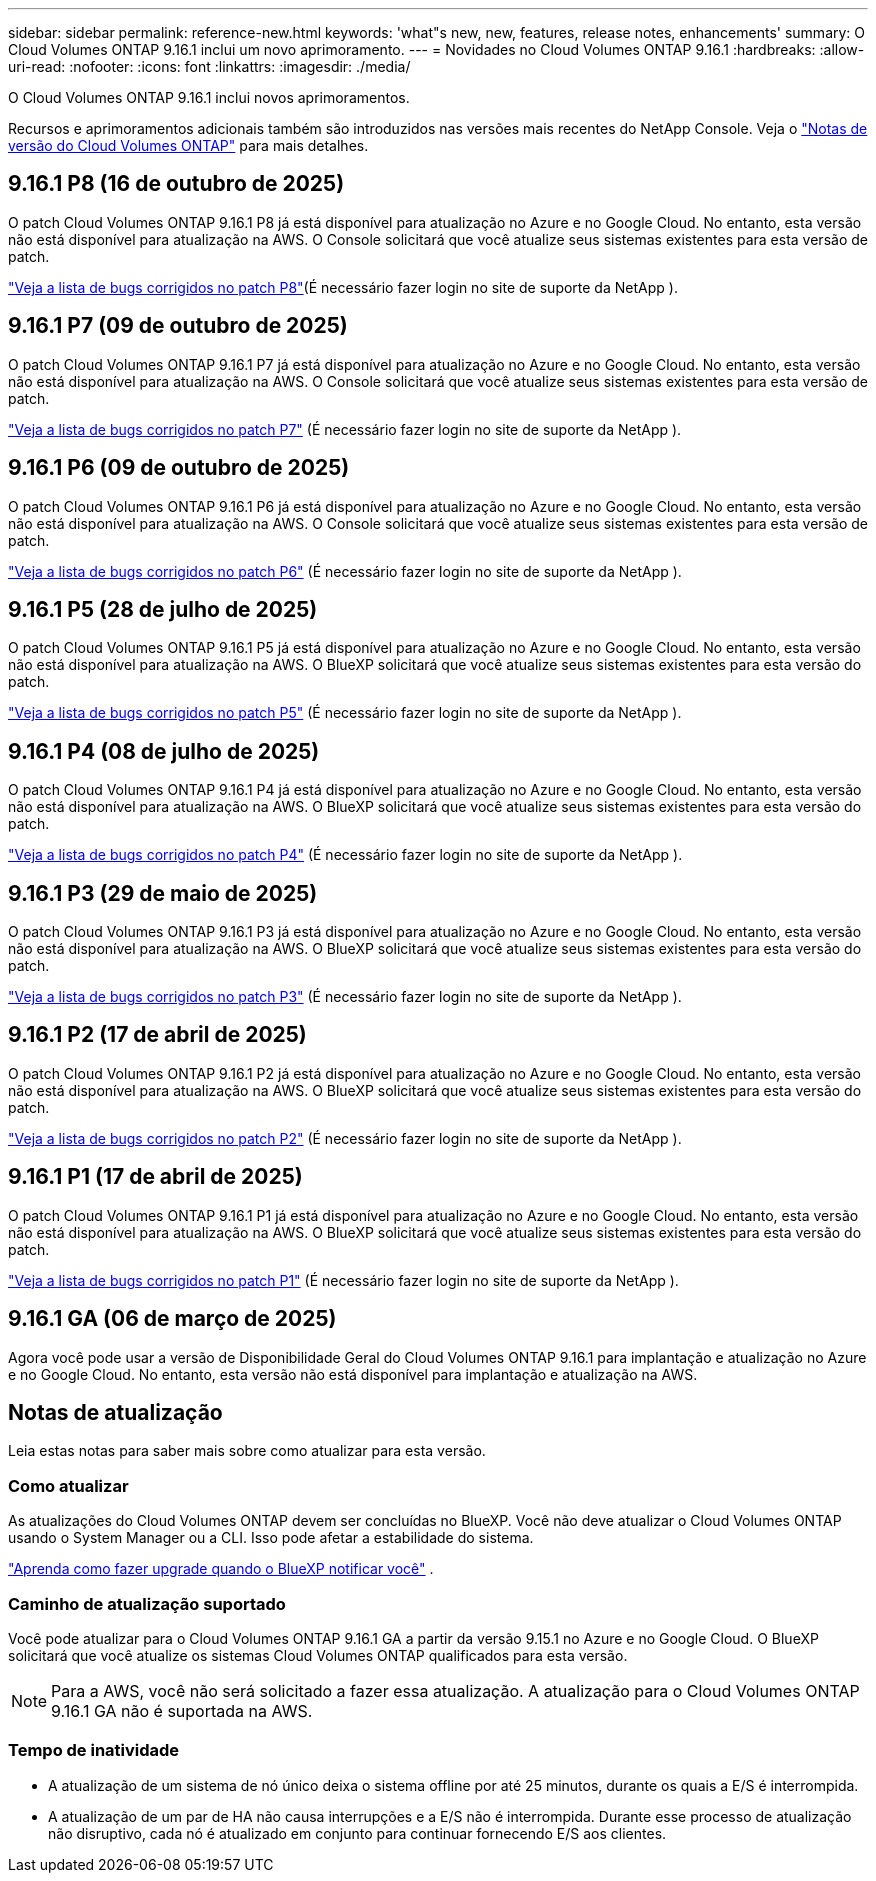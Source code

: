 ---
sidebar: sidebar 
permalink: reference-new.html 
keywords: 'what"s new, new, features, release notes, enhancements' 
summary: O Cloud Volumes ONTAP 9.16.1 inclui um novo aprimoramento. 
---
= Novidades no Cloud Volumes ONTAP 9.16.1
:hardbreaks:
:allow-uri-read: 
:nofooter: 
:icons: font
:linkattrs: 
:imagesdir: ./media/


[role="lead"]
O Cloud Volumes ONTAP 9.16.1 inclui novos aprimoramentos.

Recursos e aprimoramentos adicionais também são introduzidos nas versões mais recentes do NetApp Console. Veja o https://docs.netapp.com/us-en/bluexp-cloud-volumes-ontap/whats-new.html["Notas de versão do Cloud Volumes ONTAP"^] para mais detalhes.



== 9.16.1 P8 (16 de outubro de 2025)

O patch Cloud Volumes ONTAP 9.16.1 P8 já está disponível para atualização no Azure e no Google Cloud. No entanto, esta versão não está disponível para atualização na AWS. O Console solicitará que você atualize seus sistemas existentes para esta versão de patch.

link:https://mysupport.netapp.com/site/products/all/details/cloud-volumes-ontap/downloads-tab/download/62632/9.16.1P8["Veja a lista de bugs corrigidos no patch P8"^](É necessário fazer login no site de suporte da NetApp ).



== 9.16.1 P7 (09 de outubro de 2025)

O patch Cloud Volumes ONTAP 9.16.1 P7 já está disponível para atualização no Azure e no Google Cloud. No entanto, esta versão não está disponível para atualização na AWS. O Console solicitará que você atualize seus sistemas existentes para esta versão de patch.

link:https://mysupport.netapp.com/site/products/all/details/cloud-volumes-ontap/downloads-tab/download/62632/9.16.1P7["Veja a lista de bugs corrigidos no patch P7"^] (É necessário fazer login no site de suporte da NetApp ).



== 9.16.1 P6 (09 de outubro de 2025)

O patch Cloud Volumes ONTAP 9.16.1 P6 já está disponível para atualização no Azure e no Google Cloud. No entanto, esta versão não está disponível para atualização na AWS. O Console solicitará que você atualize seus sistemas existentes para esta versão de patch.

link:https://mysupport.netapp.com/site/products/all/details/cloud-volumes-ontap/downloads-tab/download/62632/9.16.1P6["Veja a lista de bugs corrigidos no patch P6"^] (É necessário fazer login no site de suporte da NetApp ).



== 9.16.1 P5 (28 de julho de 2025)

O patch Cloud Volumes ONTAP 9.16.1 P5 já está disponível para atualização no Azure e no Google Cloud.  No entanto, esta versão não está disponível para atualização na AWS. O BlueXP solicitará que você atualize seus sistemas existentes para esta versão do patch.

link:https://mysupport.netapp.com/site/products/all/details/cloud-volumes-ontap/downloads-tab/download/62632/9.16.1P5["Veja a lista de bugs corrigidos no patch P5"^] (É necessário fazer login no site de suporte da NetApp ).



== 9.16.1 P4 (08 de julho de 2025)

O patch Cloud Volumes ONTAP 9.16.1 P4 já está disponível para atualização no Azure e no Google Cloud.  No entanto, esta versão não está disponível para atualização na AWS. O BlueXP solicitará que você atualize seus sistemas existentes para esta versão do patch.

link:https://mysupport.netapp.com/site/products/all/details/cloud-volumes-ontap/downloads-tab/download/62632/9.16.1P4["Veja a lista de bugs corrigidos no patch P4"^] (É necessário fazer login no site de suporte da NetApp ).



== 9.16.1 P3 (29 de maio de 2025)

O patch Cloud Volumes ONTAP 9.16.1 P3 já está disponível para atualização no Azure e no Google Cloud.  No entanto, esta versão não está disponível para atualização na AWS. O BlueXP solicitará que você atualize seus sistemas existentes para esta versão do patch.

link:https://mysupport.netapp.com/site/products/all/details/cloud-volumes-ontap/downloads-tab/download/62632/9.16.1P3["Veja a lista de bugs corrigidos no patch P3"^] (É necessário fazer login no site de suporte da NetApp ).



== 9.16.1 P2 (17 de abril de 2025)

O patch Cloud Volumes ONTAP 9.16.1 P2 já está disponível para atualização no Azure e no Google Cloud.  No entanto, esta versão não está disponível para atualização na AWS. O BlueXP solicitará que você atualize seus sistemas existentes para esta versão do patch.

link:https://mysupport.netapp.com/site/products/all/details/cloud-volumes-ontap/downloads-tab/download/62632/9.16.1P2["Veja a lista de bugs corrigidos no patch P2"^] (É necessário fazer login no site de suporte da NetApp ).



== 9.16.1 P1 (17 de abril de 2025)

O patch Cloud Volumes ONTAP 9.16.1 P1 já está disponível para atualização no Azure e no Google Cloud.  No entanto, esta versão não está disponível para atualização na AWS. O BlueXP solicitará que você atualize seus sistemas existentes para esta versão do patch.

link:https://mysupport.netapp.com/site/products/all/details/cloud-volumes-ontap/downloads-tab/download/62632/9.16.1P1["Veja a lista de bugs corrigidos no patch P1"^] (É necessário fazer login no site de suporte da NetApp ).



== 9.16.1 GA (06 de março de 2025)

Agora você pode usar a versão de Disponibilidade Geral do Cloud Volumes ONTAP 9.16.1 para implantação e atualização no Azure e no Google Cloud. No entanto, esta versão não está disponível para implantação e atualização na AWS.



== Notas de atualização

Leia estas notas para saber mais sobre como atualizar para esta versão.



=== Como atualizar

As atualizações do Cloud Volumes ONTAP devem ser concluídas no BlueXP.  Você não deve atualizar o Cloud Volumes ONTAP usando o System Manager ou a CLI.  Isso pode afetar a estabilidade do sistema.

link:http://docs.netapp.com/us-en/bluexp-cloud-volumes-ontap/task-updating-ontap-cloud.html["Aprenda como fazer upgrade quando o BlueXP notificar você"^] .



=== Caminho de atualização suportado

Você pode atualizar para o Cloud Volumes ONTAP 9.16.1 GA a partir da versão 9.15.1 no Azure e no Google Cloud. O BlueXP solicitará que você atualize os sistemas Cloud Volumes ONTAP qualificados para esta versão.


NOTE: Para a AWS, você não será solicitado a fazer essa atualização. A atualização para o Cloud Volumes ONTAP 9.16.1 GA não é suportada na AWS.



=== Tempo de inatividade

* A atualização de um sistema de nó único deixa o sistema offline por até 25 minutos, durante os quais a E/S é interrompida.
* A atualização de um par de HA não causa interrupções e a E/S não é interrompida.  Durante esse processo de atualização não disruptivo, cada nó é atualizado em conjunto para continuar fornecendo E/S aos clientes.

